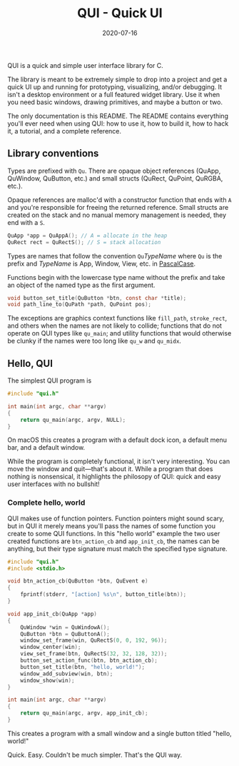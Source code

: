 #+TITLE: QUI - Quick UI
#+DATE: 2020-07-16
#+STARTUP: showall

[[./assets/logo.png]]

QUI is a quick and simple user interface library for C.

The library is meant to be extremely simple to drop into a project and
get a quick UI up and running for prototyping, visualizing, and/or
debugging. It isn't a desktop environment or a full featured widget
library. Use it when you need basic windows, drawing primitives, and
maybe a button or two.

The only documentation is this README. The README contains everything
you'll ever need when using QUI: how to use it, how to build it, how
to hack it, a tutorial, and a complete reference.

** Library conventions

Types are prefixed with =Qu=. There are opaque object references
(QuApp, QuWindow, QuButton, etc.) and small structs (QuRect, QuPoint,
QuRGBA, etc.).

Opaque references are malloc'd with a constructor function that ends
with =A= and you're responsible for freeing the returned reference.
Small structs are created on the stack and no manual memory management
is needed, they end with a =S=.

#+begin_src c
  QuApp *app = QuAppA(); // A = allocate in the heap
  QuRect rect = QuRectS(); // S = stack allocation
#+end_src

Types are names that follow the convention =Qu=​/TypeName/ where =Qu=
is the prefix and /TypeName/ is App, Window, View, etc. in [[https://wiki.c2.com/?PascalCase][PascalCase]].

Functions begin with the lowercase type name without the prefix and
take an object of the named type as the first argument.

#+begin_src c
void button_set_title(QuButton *btn, const char *title);
void path_line_to(QuPath *path, QuPoint pos);
#+end_src

The exceptions are graphics context functions like =fill_path=,
=stroke_rect=, and others when the names are not likely to collide;
functions that do not operate on QUI types like =qu_main=; and utility
functions that would otherwise be clunky if the names were too long
like =qu_w= and =qu_midx=.

** Hello, QUI

The simplest QUI program is

#+begin_src c
#include "qui.h"

int main(int argc, char **argv)
{
    return qu_main(argc, argv, NULL);
}
#+end_src

On macOS this creates a program with a default dock icon, a default
menu bar, and a default window.

[[./assets/simplest.png]]

While the program is completely functional, it isn't very interesting.
You can move the window and quit---that's about it. While a program
that does nothing is nonsensical, it highlights the philosopy of QUI:
quick and easy user interfaces with no bullshit!

*** Complete hello, world

QUI makes use of function pointers. Function pointers might sound
scary, but in QUI it merely means you'll pass the names of some
function you create to some QUI functions. In this "hello world"
example the two user created functions are =btn_action_cb= and
=app_init_cb=, the names can be anything, but their type signature
must match the specified type signature.

#+begin_src c
#include "qui.h"
#include <stdio.h>

void btn_action_cb(QuButton *btn, QuEvent e)
{
    fprintf(stderr, "[action] %s\n", button_title(btn));
}

void app_init_cb(QuApp *app)
{
    QuWindow *win = QuWindowA();
    QuButton *btn = QuButtonA();
    window_set_frame(win, QuRectS(0, 0, 192, 96));
    window_center(win);
    view_set_frame(btn, QuRectS(32, 32, 128, 32));
    button_set_action_func(btn, btn_action_cb);
    button_set_title(btn, "hello, world!");
    window_add_subview(win, btn);
    window_show(win);
}

int main(int argc, char **argv)
{
    return qu_main(argc, argv, app_init_cb);
}
#+end_src

This creates a program with a small window and a single button titled
"hello, world!"

[[./assets/hello.png]]

Quick. Easy. Couldn't be much simpler. That's the QUI way.
